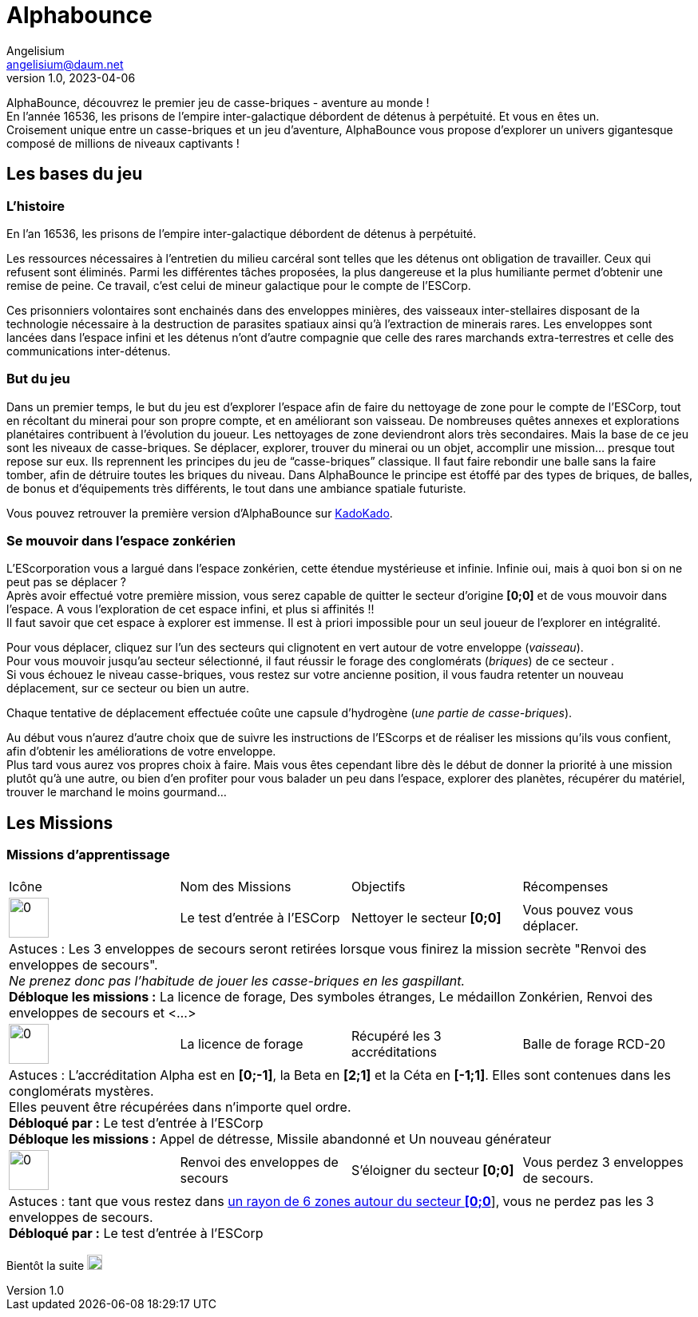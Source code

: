 # Alphabounce
Angelisium <angelisium@daum.net>
v1.0, 2023-04-06

AlphaBounce, découvrez le premier jeu de casse-briques - aventure au monde ! +
En l’année 16536, les prisons de l’empire inter-galactique débordent de détenus à perpétuité. Et vous en êtes un. +
Croisement unique entre un casse-briques et un jeu d'aventure, AlphaBounce vous propose d’explorer un univers gigantesque composé de millions de niveaux captivants !

## Les bases du jeu

### L'histoire
En l'an 16536, les prisons de l'empire inter-galactique débordent de détenus à perpétuité.

Les ressources nécessaires à l'entretien du milieu carcéral sont telles que les détenus ont obligation de travailler. Ceux qui refusent sont éliminés. Parmi les différentes tâches proposées, la plus dangereuse et la plus humiliante permet d'obtenir une remise de peine. Ce travail, c'est celui de mineur galactique pour le compte de l'ESCorp.

Ces prisonniers volontaires sont enchainés dans des enveloppes minières, des vaisseaux inter-stellaires disposant de la technologie nécessaire à la destruction de parasites spatiaux ainsi qu'à l'extraction de minerais rares. Les enveloppes sont lancées dans l'espace infini et les détenus n'ont d'autre compagnie que celle des rares marchands extra-terrestres et celle des communications inter-détenus.

### But du jeu
Dans un premier temps, le but du jeu est d'explorer l'espace afin de faire du nettoyage de zone pour le compte de l'ESCorp, tout en récoltant du minerai pour son propre compte, et en améliorant son vaisseau. De nombreuses quêtes annexes et explorations planétaires contribuent à l'évolution du joueur. Les nettoyages de zone deviendront alors très secondaires. Mais la base de ce jeu sont les niveaux de casse-briques. Se déplacer, explorer, trouver du minerai ou un objet, accomplir une mission… presque tout repose sur eux. Ils reprennent les principes du jeu de “casse-briques” classique. Il faut faire rebondir une balle sans la faire tomber, afin de détruire toutes les briques du niveau. Dans AlphaBounce le principe est étoffé par des types de briques, de balles, de bonus et d'équipements très différents, le tout dans une ambiance spatiale futuriste.

Vous pouvez retrouver la première version d'AlphaBounce sur link:https://kadokado.angelisium.fr/game/40/play[KadoKado].

### Se mouvoir dans l'espace zonkérien
L'EScorporation vous a largué dans l'espace zonkérien, cette étendue mystérieuse et infinie. Infinie oui, mais à quoi bon si on ne peut pas se déplacer ? +
Après avoir effectué votre première mission, vous serez capable de quitter le secteur d'origine **[0;0]** et de vous mouvoir dans l'espace. A vous l'exploration de cet espace infini, et plus si affinités !! +
Il faut savoir que cet espace à explorer est immense. Il est à priori impossible pour un seul joueur de l'explorer en intégralité.

Pour vous déplacer, cliquez sur l'un des secteurs qui clignotent en vert autour de votre enveloppe (_vaisseau_). +
Pour vous mouvoir jusqu'au secteur sélectionné, il faut réussir le forage des conglomérats (_briques_) de ce secteur . +
Si vous échouez le niveau casse-briques, vous restez sur votre ancienne position, il vous faudra retenter un nouveau déplacement, sur ce secteur ou bien un autre.

Chaque tentative de déplacement effectuée coûte une capsule d'hydrogène (_une partie de casse-briques_).

Au début vous n'aurez d'autre choix que de suivre les instructions de l'EScorps et de réaliser les missions qu'ils vous confient, afin d'obtenir les améliorations de votre enveloppe. +
Plus tard vous aurez vos propres choix à faire. Mais vous êtes cependant libre dès le début de donner la priorité à une mission plutôt qu'à une autre, ou bien d'en profiter pour vous balader un peu dans l'espace, explorer des planètes, récupérer du matériel, trouver le marchand le moins gourmand…

// ### Atterrir
// ### Niveau casse-briques
// ### Lexique
## Les Missions

### Missions d'apprentissage

// Links to icons, AsciiDoc references
:m00: /resource/alphabounce/mission/0.png
:m01: /resource/alphabounce/mission/1.png
:m18: /resource/alphabounce/mission/18.png
:m18z: /resource/alphabounce/screenshot/m18_zone.png

[cols="4*^"]
|===
  | Icône                | Nom des Missions                 | Objectifs                     | Récompenses
  | image:{m00}[0,50,50] | Le test d'entrée à l'ESCorp      | Nettoyer le secteur *[0;0]*   | Vous pouvez vous déplacer.
4+| Astuces : Les 3 enveloppes de secours seront retirées lorsque vous finirez la mission secrète "Renvoi des enveloppes de secours". +
    _Ne prenez donc pas l'habitude de jouer les casse-briques en les gaspillant._ +
   *Débloque les missions :* La licence de forage, Des symboles étranges, Le médaillon Zonkérien, Renvoi des enveloppes de secours et <...>
  | image:{m01}[0,50,50] | La licence de forage             | Récupéré les 3 accréditations | Balle de forage RCD-20
4+| Astuces : L'accréditation Alpha est en *[0;-1]*, la Beta en *[2;1]* et la Céta en *[-1;1]*. Elles sont contenues dans les conglomérats mystères. +
    Elles peuvent être récupérées dans n'importe quel ordre. +
    *Débloqué par :* Le test d'entrée à l'ESCorp +
    *Débloque les missions :* Appel de détresse, Missile abandonné et Un nouveau générateur
  | image:{m18}[0,50,50] | Renvoi des enveloppes de secours | S'éloigner du secteur *[0;0]* | Vous perdez 3 enveloppes de secours.
4+| Astuces : tant que vous restez dans link:{m18z}[un rayon de 6 zones autour du secteur *[0;0]*], vous ne perdez pas les 3 enveloppes de secours. +
    *Débloqué par :* Le test d'entrée à l'ESCorp
//|                      |                                  |                               |
|===

Bientôt la suite image:https://cdn.discordapp.com/emojis/696389920230735973.webp[0,19,19]

////
MEMO sur les tables AsciiDoc :
4+ => fusion horizontal de 4 cellule
.4+ => fusion vertical de 4 cellule
////
